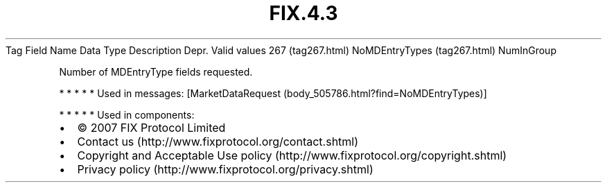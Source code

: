 .TH FIX.4.3 "" "" "Tag #267"
Tag
Field Name
Data Type
Description
Depr.
Valid values
267 (tag267.html)
NoMDEntryTypes (tag267.html)
NumInGroup
.PP
Number of MDEntryType fields requested.
.PP
   *   *   *   *   *
Used in messages:
[MarketDataRequest (body_505786.html?find=NoMDEntryTypes)]
.PP
   *   *   *   *   *
Used in components:

.PD 0
.P
.PD

.PP
.PP
.IP \[bu] 2
© 2007 FIX Protocol Limited
.IP \[bu] 2
Contact us (http://www.fixprotocol.org/contact.shtml)
.IP \[bu] 2
Copyright and Acceptable Use policy (http://www.fixprotocol.org/copyright.shtml)
.IP \[bu] 2
Privacy policy (http://www.fixprotocol.org/privacy.shtml)
